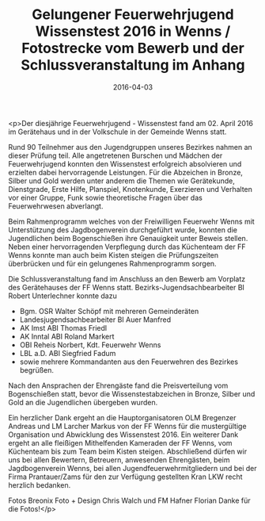 #+TITLE: Gelungener Feuerwehrjugend Wissenstest 2016 in Wenns / Fotostrecke vom Bewerb und der Schlussveranstaltung im Anhang
#+DATE: 2016-04-03
#+FACEBOOK_URL: https://facebook.com/ffwenns/posts/1081917515216706

<p>Der diesjährige Feuerwehrjugend - Wissenstest fand am 02. April 2016 im Gerätehaus und in der Volkschule in der Gemeinde Wenns statt.

Rund 90 Teilnehmer aus den Jugendgruppen unseres Bezirkes nahmen an dieser Prüfung teil. Alle angetretenen Burschen und Mädchen der Feuerwehrjugend konnten den Wissenstest erfolgreich absolvieren und erzielten dabei hervorragende Leistungen. Für die Abzeichen in Bronze, Silber und Gold werden unter anderem die Themen wie Gerätekunde, Dienstgrade, Erste Hilfe, Planspiel, Knotenkunde, Exerzieren und Verhalten vor einer Gruppe, Funk sowie theoretische Fragen über das Feuerwehrwesen abverlangt. 

Beim Rahmenprogramm welches von der Freiwilligen Feuerwehr Wenns mit Unterstützung des Jagdbogenverein durchgeführt wurde, konnten die Jugendlichen beim Bogenschießen ihre Genauigkeit unter Beweis stellen. Neben einer hervorragenden Verpflegung durch das Küchenteam der FF Wenns konnte man auch beim Kisten steigen die Prüfungszeiten überbrücken und für ein gelungenes Rahmenprogramm sorgen.

Die Schlussveranstaltung fand im Anschluss an den Bewerb am Vorplatz des Gerätehauses der FF Wenns statt. Bezirks-Jugendsachbearbeiter BI Robert Unterlechner konnte dazu 

- Bgm. OSR Walter Schöpf mit mehreren Gemeinderäten 
- Landesjugendsachbearbeiter BI Auer Manfred 
- AK Imst ABI Thomas Friedl 
- AK Inntal ABI Roland Markert 
- OBI Reheis Norbert, Kdt. Feuerwehr Wenns 
- LBL a.D. ABI Siegfried Fadum 
- sowie mehrere Kommandanten aus den Feuerwehren des Bezirkes begrüßen.

Nach den Ansprachen der Ehrengäste fand die Preisverteilung vom Bogenschießen statt, bevor die Wissenstestabzeichen in Bronze, Silber und Gold an die Jugendlichen übergeben wurden.

Ein herzlicher Dank ergeht an die Hauptorganisatoren OLM Bregenzer Andreas und LM Larcher Markus von der FF Wenns für die mustergültige Organisation und Abwicklung des Wissenstest 2016. Ein weiterer Dank ergeht an alle fleißigen Mithelfenden Kameraden der FF Wenns, vom Küchenteam bis zum Team beim Kisten steigen. Abschließend dürfen wir uns bei allen Bewertern, Betreuern, anwesenden Ehrengästen, beim Jagdbogenverein Wenns, bei allen Jugendfeuerwehrmitgliedern und bei der Firma Prantauer/Zams für den zur Verfügung gestellten Kran LKW recht herzlich bedanken.

Fotos Breonix Foto + Design Chris Walch und FM Hafner Florian 
Danke für die Fotos!</p>
